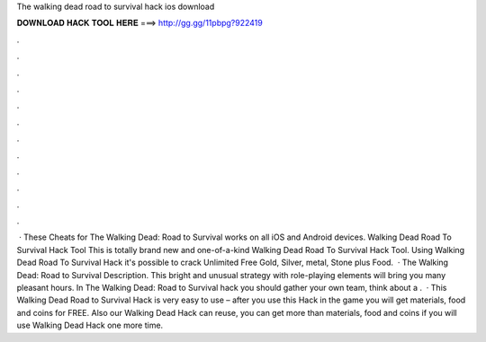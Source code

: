 The walking dead road to survival hack ios download

𝐃𝐎𝐖𝐍𝐋𝐎𝐀𝐃 𝐇𝐀𝐂𝐊 𝐓𝐎𝐎𝐋 𝐇𝐄𝐑𝐄 ===> http://gg.gg/11pbpg?922419

.

.

.

.

.

.

.

.

.

.

.

.

 · These Cheats for The Walking Dead: Road to Survival works on all iOS and Android devices. Walking Dead Road To Survival Hack Tool This is totally brand new and one-of-a-kind Walking Dead Road To Survival Hack Tool. Using Walking Dead Road To Survival Hack it's possible to crack Unlimited Free Gold, Silver, metal, Stone plus Food.  · The Walking Dead: Road to Survival Description. This bright and unusual strategy with role-playing elements will bring you many pleasant hours. In The Walking Dead: Road to Survival hack you should gather your own team, think about a .  · This Walking Dead Road to Survival Hack is very easy to use – after you use this Hack in the game you will get materials, food and coins for FREE. Also our Walking Dead Hack can reuse, you can get more than materials, food and coins if you will use Walking Dead Hack one more time.